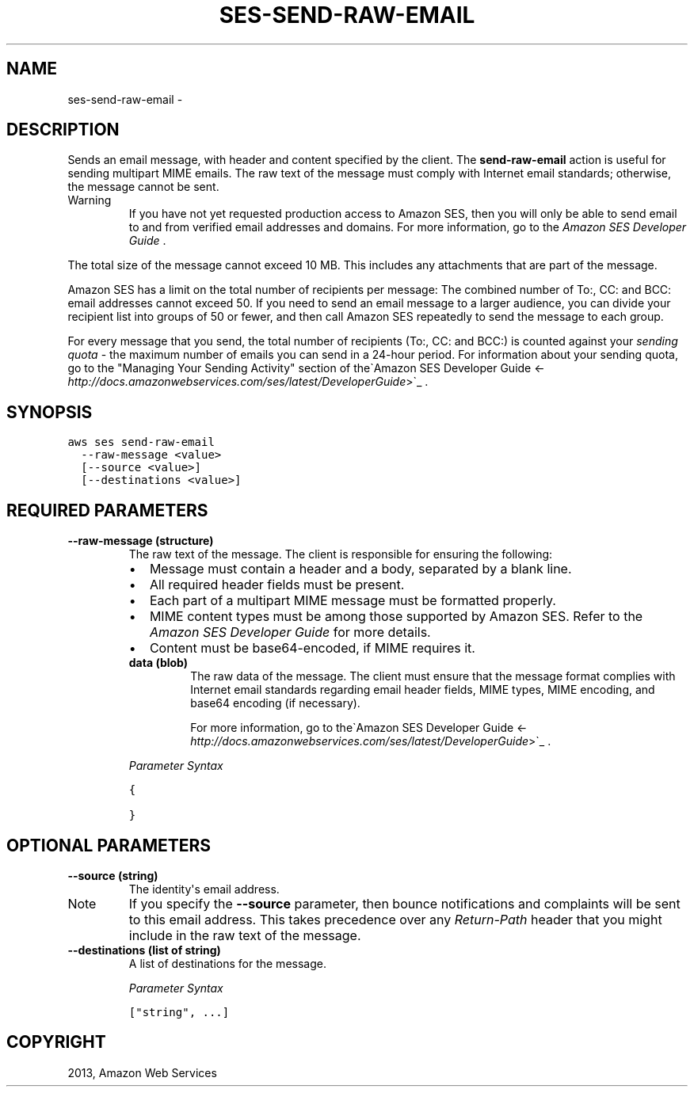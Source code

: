 .TH "SES-SEND-RAW-EMAIL" "1" "March 11, 2013" "0.8" "aws-cli"
.SH NAME
ses-send-raw-email \- 
.
.nr rst2man-indent-level 0
.
.de1 rstReportMargin
\\$1 \\n[an-margin]
level \\n[rst2man-indent-level]
level margin: \\n[rst2man-indent\\n[rst2man-indent-level]]
-
\\n[rst2man-indent0]
\\n[rst2man-indent1]
\\n[rst2man-indent2]
..
.de1 INDENT
.\" .rstReportMargin pre:
. RS \\$1
. nr rst2man-indent\\n[rst2man-indent-level] \\n[an-margin]
. nr rst2man-indent-level +1
.\" .rstReportMargin post:
..
.de UNINDENT
. RE
.\" indent \\n[an-margin]
.\" old: \\n[rst2man-indent\\n[rst2man-indent-level]]
.nr rst2man-indent-level -1
.\" new: \\n[rst2man-indent\\n[rst2man-indent-level]]
.in \\n[rst2man-indent\\n[rst2man-indent-level]]u
..
.\" Man page generated from reStructuredText.
.
.SH DESCRIPTION
.sp
Sends an email message, with header and content specified by the client. The
\fBsend\-raw\-email\fP action is useful for sending multipart MIME emails. The raw
text of the message must comply with Internet email standards; otherwise, the
message cannot be sent.
.IP Warning
If you have not yet requested production access to Amazon SES, then you will
only be able to send email to and from verified email addresses and domains.
For more information, go to the \fI\%Amazon SES Developer Guide\fP .
.RE
.sp
The total size of the message cannot exceed 10 MB. This includes any attachments
that are part of the message.
.sp
Amazon SES has a limit on the total number of recipients per message: The
combined number of To:, CC: and BCC: email addresses cannot exceed 50. If you
need to send an email message to a larger audience, you can divide your
recipient list into groups of 50 or fewer, and then call Amazon SES repeatedly
to send the message to each group.
.sp
For every message that you send, the total number of recipients (To:, CC: and
BCC:) is counted against your \fIsending quota\fP \- the maximum number of emails you
can send in a 24\-hour period. For information about your sending quota, go to
the "Managing Your Sending Activity" section of the\(gaAmazon SES Developer Guide
<\fI\%http://docs.amazonwebservices.com/ses/latest/DeveloperGuide\fP>\(ga_ .
.SH SYNOPSIS
.sp
.nf
.ft C
aws ses send\-raw\-email
  \-\-raw\-message <value>
  [\-\-source <value>]
  [\-\-destinations <value>]
.ft P
.fi
.SH REQUIRED PARAMETERS
.INDENT 0.0
.TP
.B \fB\-\-raw\-message\fP  (structure)
The raw text of the message. The client is responsible for ensuring the
following:
.INDENT 7.0
.IP \(bu 2
Message must contain a header and a body, separated by a blank line.
.IP \(bu 2
All required header fields must be present.
.IP \(bu 2
Each part of a multipart MIME message must be formatted properly.
.IP \(bu 2
MIME content types must be among those supported by Amazon SES. Refer to the
\fI\%Amazon SES Developer Guide\fP for more
details.
.IP \(bu 2
Content must be base64\-encoded, if MIME requires it.
.UNINDENT
.INDENT 7.0
.TP
.B \fBdata\fP  (blob)
The raw data of the message. The client must ensure that the message format
complies with Internet email standards regarding email header fields, MIME
types, MIME encoding, and base64 encoding (if necessary).
.sp
For more information, go to the\(gaAmazon SES Developer Guide
<\fI\%http://docs.amazonwebservices.com/ses/latest/DeveloperGuide\fP>\(ga_ .
.UNINDENT
.sp
\fIParameter Syntax\fP
.sp
.nf
.ft C
{

}
.ft P
.fi
.UNINDENT
.SH OPTIONAL PARAMETERS
.INDENT 0.0
.TP
.B \fB\-\-source\fP  (string)
The identity\(aqs email address.
.IP Note
If you specify the \fB\-\-source\fP parameter, then bounce notifications and
complaints will be sent to this email address. This takes precedence over
any \fIReturn\-Path\fP header that you might include in the raw text of the
message.
.RE
.TP
.B \fB\-\-destinations\fP  (list of string)
A list of destinations for the message.
.sp
\fIParameter Syntax\fP
.sp
.nf
.ft C
["string", ...]
.ft P
.fi
.UNINDENT
.SH COPYRIGHT
2013, Amazon Web Services
.\" Generated by docutils manpage writer.
.
